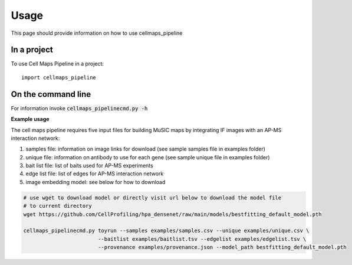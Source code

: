 =====
Usage
=====

This page should provide information on how to use cellmaps_pipeline

In a project
--------------

To use Cell Maps Pipeline in a project::

    import cellmaps_pipeline

On the command line
---------------------

For information invoke :code:`cellmaps_pipelinecmd.py -h`

**Example usage**

The cell maps pipeline requires five input files for building MuSIC maps by integrating IF images with an AP-MS interaction network: 

1) samples file: information on image links for download (see sample samples file in examples folder)
2) unique file: information on antibody to use for each gene (see sample unique file in examples folder)
3) bait list file: list of baits used for AP-MS experiments
4) edge list file: list of edges for AP-MS interaction network
5) image embedding model: see below for how to download

.. code-block::

   # use wget to download model or directly visit url below to download the model file
   # to current directory
   wget https://github.com/CellProfiling/hpa_densenet/raw/main/models/bestfitting_default_model.pth

   cellmaps_pipelinecmd.py toyrun --samples examples/samples.csv --unique examples/unique.csv \
                           --baitlist examples/baitlist.tsv --edgelist examples/edgelist.tsv \
                           --provenance examples/provenance.json --model_path bestfitting_default_model.pth
